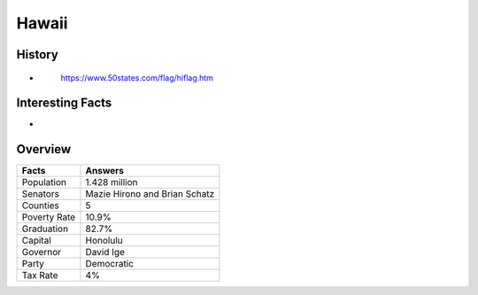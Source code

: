 Hawaii
======
History
-------
*


 .. figure:: hawaii.jpg
    :width: 60%

    https://www.50states.com/flag/hiflag.htm
 
Interesting Facts
-----------------
*

Overview
---------

============== ====================================
Facts           Answers
============== ====================================
Population      1.428 million
Senators        Mazie Hirono and Brian Schatz
Counties        5
Poverty Rate    10.9%
Graduation      82.7%
Capital         Honolulu
Governor        David Ige
Party           Democratic
Tax Rate        4%
============== ====================================
